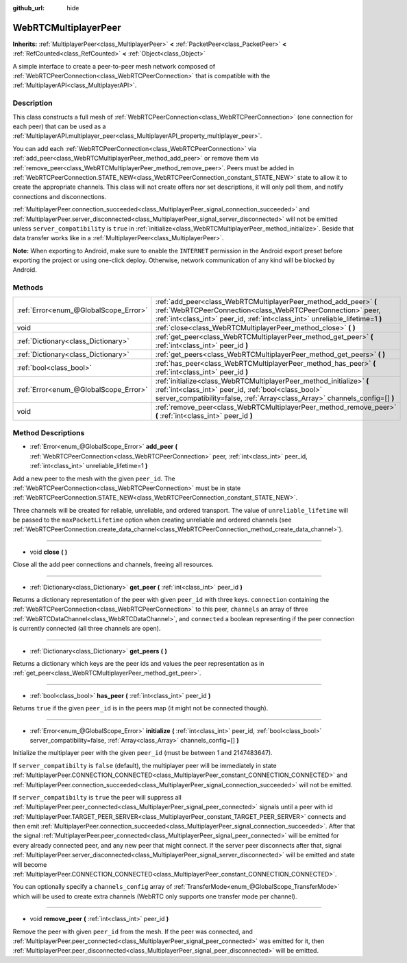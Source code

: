:github_url: hide

.. DO NOT EDIT THIS FILE!!!
.. Generated automatically from Godot engine sources.
.. Generator: https://github.com/godotengine/godot/tree/master/doc/tools/make_rst.py.
.. XML source: https://github.com/godotengine/godot/tree/master/modules/webrtc/doc_classes/WebRTCMultiplayerPeer.xml.

.. _class_WebRTCMultiplayerPeer:

WebRTCMultiplayerPeer
=====================

**Inherits:** :ref:`MultiplayerPeer<class_MultiplayerPeer>` **<** :ref:`PacketPeer<class_PacketPeer>` **<** :ref:`RefCounted<class_RefCounted>` **<** :ref:`Object<class_Object>`

A simple interface to create a peer-to-peer mesh network composed of :ref:`WebRTCPeerConnection<class_WebRTCPeerConnection>` that is compatible with the :ref:`MultiplayerAPI<class_MultiplayerAPI>`.

Description
-----------

This class constructs a full mesh of :ref:`WebRTCPeerConnection<class_WebRTCPeerConnection>` (one connection for each peer) that can be used as a :ref:`MultiplayerAPI.multiplayer_peer<class_MultiplayerAPI_property_multiplayer_peer>`.

You can add each :ref:`WebRTCPeerConnection<class_WebRTCPeerConnection>` via :ref:`add_peer<class_WebRTCMultiplayerPeer_method_add_peer>` or remove them via :ref:`remove_peer<class_WebRTCMultiplayerPeer_method_remove_peer>`. Peers must be added in :ref:`WebRTCPeerConnection.STATE_NEW<class_WebRTCPeerConnection_constant_STATE_NEW>` state to allow it to create the appropriate channels. This class will not create offers nor set descriptions, it will only poll them, and notify connections and disconnections.

\ :ref:`MultiplayerPeer.connection_succeeded<class_MultiplayerPeer_signal_connection_succeeded>` and :ref:`MultiplayerPeer.server_disconnected<class_MultiplayerPeer_signal_server_disconnected>` will not be emitted unless ``server_compatibility`` is ``true`` in :ref:`initialize<class_WebRTCMultiplayerPeer_method_initialize>`. Beside that data transfer works like in a :ref:`MultiplayerPeer<class_MultiplayerPeer>`.

\ **Note:** When exporting to Android, make sure to enable the ``INTERNET`` permission in the Android export preset before exporting the project or using one-click deploy. Otherwise, network communication of any kind will be blocked by Android.

Methods
-------

+---------------------------------------+-------------------------------------------------------------------------------------------------------------------------------------------------------------------------------------------------------------------+
| :ref:`Error<enum_@GlobalScope_Error>` | :ref:`add_peer<class_WebRTCMultiplayerPeer_method_add_peer>` **(** :ref:`WebRTCPeerConnection<class_WebRTCPeerConnection>` peer, :ref:`int<class_int>` peer_id, :ref:`int<class_int>` unreliable_lifetime=1 **)** |
+---------------------------------------+-------------------------------------------------------------------------------------------------------------------------------------------------------------------------------------------------------------------+
| void                                  | :ref:`close<class_WebRTCMultiplayerPeer_method_close>` **(** **)**                                                                                                                                                |
+---------------------------------------+-------------------------------------------------------------------------------------------------------------------------------------------------------------------------------------------------------------------+
| :ref:`Dictionary<class_Dictionary>`   | :ref:`get_peer<class_WebRTCMultiplayerPeer_method_get_peer>` **(** :ref:`int<class_int>` peer_id **)**                                                                                                            |
+---------------------------------------+-------------------------------------------------------------------------------------------------------------------------------------------------------------------------------------------------------------------+
| :ref:`Dictionary<class_Dictionary>`   | :ref:`get_peers<class_WebRTCMultiplayerPeer_method_get_peers>` **(** **)**                                                                                                                                        |
+---------------------------------------+-------------------------------------------------------------------------------------------------------------------------------------------------------------------------------------------------------------------+
| :ref:`bool<class_bool>`               | :ref:`has_peer<class_WebRTCMultiplayerPeer_method_has_peer>` **(** :ref:`int<class_int>` peer_id **)**                                                                                                            |
+---------------------------------------+-------------------------------------------------------------------------------------------------------------------------------------------------------------------------------------------------------------------+
| :ref:`Error<enum_@GlobalScope_Error>` | :ref:`initialize<class_WebRTCMultiplayerPeer_method_initialize>` **(** :ref:`int<class_int>` peer_id, :ref:`bool<class_bool>` server_compatibility=false, :ref:`Array<class_Array>` channels_config=[] **)**      |
+---------------------------------------+-------------------------------------------------------------------------------------------------------------------------------------------------------------------------------------------------------------------+
| void                                  | :ref:`remove_peer<class_WebRTCMultiplayerPeer_method_remove_peer>` **(** :ref:`int<class_int>` peer_id **)**                                                                                                      |
+---------------------------------------+-------------------------------------------------------------------------------------------------------------------------------------------------------------------------------------------------------------------+

Method Descriptions
-------------------

.. _class_WebRTCMultiplayerPeer_method_add_peer:

- :ref:`Error<enum_@GlobalScope_Error>` **add_peer** **(** :ref:`WebRTCPeerConnection<class_WebRTCPeerConnection>` peer, :ref:`int<class_int>` peer_id, :ref:`int<class_int>` unreliable_lifetime=1 **)**

Add a new peer to the mesh with the given ``peer_id``. The :ref:`WebRTCPeerConnection<class_WebRTCPeerConnection>` must be in state :ref:`WebRTCPeerConnection.STATE_NEW<class_WebRTCPeerConnection_constant_STATE_NEW>`.

Three channels will be created for reliable, unreliable, and ordered transport. The value of ``unreliable_lifetime`` will be passed to the ``maxPacketLifetime`` option when creating unreliable and ordered channels (see :ref:`WebRTCPeerConnection.create_data_channel<class_WebRTCPeerConnection_method_create_data_channel>`).

----

.. _class_WebRTCMultiplayerPeer_method_close:

- void **close** **(** **)**

Close all the add peer connections and channels, freeing all resources.

----

.. _class_WebRTCMultiplayerPeer_method_get_peer:

- :ref:`Dictionary<class_Dictionary>` **get_peer** **(** :ref:`int<class_int>` peer_id **)**

Returns a dictionary representation of the peer with given ``peer_id`` with three keys. ``connection`` containing the :ref:`WebRTCPeerConnection<class_WebRTCPeerConnection>` to this peer, ``channels`` an array of three :ref:`WebRTCDataChannel<class_WebRTCDataChannel>`, and ``connected`` a boolean representing if the peer connection is currently connected (all three channels are open).

----

.. _class_WebRTCMultiplayerPeer_method_get_peers:

- :ref:`Dictionary<class_Dictionary>` **get_peers** **(** **)**

Returns a dictionary which keys are the peer ids and values the peer representation as in :ref:`get_peer<class_WebRTCMultiplayerPeer_method_get_peer>`.

----

.. _class_WebRTCMultiplayerPeer_method_has_peer:

- :ref:`bool<class_bool>` **has_peer** **(** :ref:`int<class_int>` peer_id **)**

Returns ``true`` if the given ``peer_id`` is in the peers map (it might not be connected though).

----

.. _class_WebRTCMultiplayerPeer_method_initialize:

- :ref:`Error<enum_@GlobalScope_Error>` **initialize** **(** :ref:`int<class_int>` peer_id, :ref:`bool<class_bool>` server_compatibility=false, :ref:`Array<class_Array>` channels_config=[] **)**

Initialize the multiplayer peer with the given ``peer_id`` (must be between 1 and 2147483647).

If ``server_compatibilty`` is ``false`` (default), the multiplayer peer will be immediately in state :ref:`MultiplayerPeer.CONNECTION_CONNECTED<class_MultiplayerPeer_constant_CONNECTION_CONNECTED>` and :ref:`MultiplayerPeer.connection_succeeded<class_MultiplayerPeer_signal_connection_succeeded>` will not be emitted.

If ``server_compatibilty`` is ``true`` the peer will suppress all :ref:`MultiplayerPeer.peer_connected<class_MultiplayerPeer_signal_peer_connected>` signals until a peer with id :ref:`MultiplayerPeer.TARGET_PEER_SERVER<class_MultiplayerPeer_constant_TARGET_PEER_SERVER>` connects and then emit :ref:`MultiplayerPeer.connection_succeeded<class_MultiplayerPeer_signal_connection_succeeded>`. After that the signal :ref:`MultiplayerPeer.peer_connected<class_MultiplayerPeer_signal_peer_connected>` will be emitted for every already connected peer, and any new peer that might connect. If the server peer disconnects after that, signal :ref:`MultiplayerPeer.server_disconnected<class_MultiplayerPeer_signal_server_disconnected>` will be emitted and state will become :ref:`MultiplayerPeer.CONNECTION_CONNECTED<class_MultiplayerPeer_constant_CONNECTION_CONNECTED>`.

You can optionally specify a ``channels_config`` array of :ref:`TransferMode<enum_@GlobalScope_TransferMode>` which will be used to create extra channels (WebRTC only supports one transfer mode per channel).

----

.. _class_WebRTCMultiplayerPeer_method_remove_peer:

- void **remove_peer** **(** :ref:`int<class_int>` peer_id **)**

Remove the peer with given ``peer_id`` from the mesh. If the peer was connected, and :ref:`MultiplayerPeer.peer_connected<class_MultiplayerPeer_signal_peer_connected>` was emitted for it, then :ref:`MultiplayerPeer.peer_disconnected<class_MultiplayerPeer_signal_peer_disconnected>` will be emitted.

.. |virtual| replace:: :abbr:`virtual (This method should typically be overridden by the user to have any effect.)`
.. |const| replace:: :abbr:`const (This method has no side effects. It doesn't modify any of the instance's member variables.)`
.. |vararg| replace:: :abbr:`vararg (This method accepts any number of arguments after the ones described here.)`
.. |constructor| replace:: :abbr:`constructor (This method is used to construct a type.)`
.. |static| replace:: :abbr:`static (This method doesn't need an instance to be called, so it can be called directly using the class name.)`
.. |operator| replace:: :abbr:`operator (This method describes a valid operator to use with this type as left-hand operand.)`

